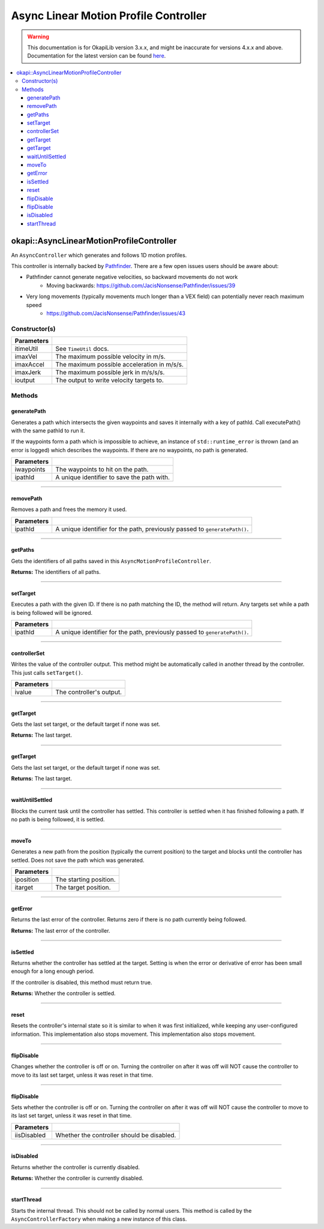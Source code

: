 ======================================
Async Linear Motion Profile Controller
======================================

.. warning:: This documentation is for OkapiLib version 3.x.x, and might be inaccurate for versions 4.x.x and above. Documentation for the latest version can be found
         `here <https://okapilib.github.io/OkapiLib/index.html>`_.

.. contents:: :local:

okapi::AsyncLinearMotionProfileController
=========================================

An ``AsyncController`` which generates and follows 1D motion profiles.

This controller is internally backed by `Pathfinder <https://github.com/JacisNonsense/Pathfinder>`_. There are a few open issues users should be aware about:

- Pathfinder cannot generate negative velocities, so backward movements do not work
    - Moving backwards: `<https://github.com/JacisNonsense/Pathfinder/issues/39>`_
- Very long movements (typically movements much longer than a VEX field) can potentially never reach maximum speed
    - `<https://github.com/JacisNonsense/Pathfinder/issues/43>`_

Constructor(s)
--------------

.. tabs ::
   .. tab :: Prototype
      .. highlight:: cpp
      ::

        AsyncLinearMotionProfileController(const TimeUtil &itimeUtil,
                                           double imaxVel, double imaxAccel, double imaxJerk,
                                           const std::shared_ptr<ControllerOutput<double>> &ioutput)

=============== ===================================================================
 Parameters
=============== ===================================================================
 itimeUtil       See ``TimeUtil`` docs.
 imaxVel         The maximum possible velocity in m/s.
 imaxAccel       The maximum possible acceleration in m/s/s.
 imaxJerk        The maximum possible jerk in m/s/s/s.
 ioutput         The output to write velocity targets to.
=============== ===================================================================

Methods
-------

generatePath
~~~~~~~~~~~~

Generates a path which intersects the given waypoints and saves it internally with a key of pathId.
Call executePath() with the same pathId to run it.

If the waypoints form a path which is impossible to achieve, an instance of ``std::runtime_error``
is thrown (and an error is logged) which describes the waypoints. If there are no waypoints, no
path is generated.

.. tabs ::
   .. tab :: Prototype
      .. highlight:: cpp
      ::

        void generatePath(std::initializer_list<double> iwaypoints, const std::string &ipathId)

============ ===============================================================
 Parameters
============ ===============================================================
 iwaypoints   The waypoints to hit on the path.
 ipathId      A unique identifier to save the path with.
============ ===============================================================

----

removePath
~~~~~~~~~~

Removes a path and frees the memory it used.

.. tabs ::
   .. tab :: Prototype
      .. highlight:: cpp
      ::

        void removePath(const std::string &ipathId)

============ ===============================================================
 Parameters
============ ===============================================================
 ipathId      A unique identifier for the path, previously passed to ``generatePath()``.
============ ===============================================================

----

getPaths
~~~~~~~~

Gets the identifiers of all paths saved in this ``AsyncMotionProfileController``.

.. tabs ::
   .. tab :: Prototype
      .. highlight:: cpp
      ::

        std::vector<std::string> getPaths()

**Returns:** The identifiers of all paths.

----

setTarget
~~~~~~~~~

Executes a path with the given ID. If there is no path matching the ID, the method will return.
Any targets set while a path is being followed will be ignored.

.. tabs ::
   .. tab :: Prototype
      .. highlight:: cpp
      ::

        void setTarget(std::string ipathId) override

============ ===============================================================
 Parameters
============ ===============================================================
 ipathId      A unique identifier for the path, previously passed to ``generatePath()``.
============ ===============================================================

----

controllerSet
~~~~~~~~~~~~~

Writes the value of the controller output. This method might be automatically called in another
thread by the controller. This just calls ``setTarget()``.

.. tabs ::
   .. tab :: Prototype
      .. highlight:: cpp
      ::

        void controllerSet(std::string ivalue) override

============ ===============================================================
 Parameters
============ ===============================================================
 ivalue       The controller's output.
============ ===============================================================

----

getTarget
~~~~~~~~~

Gets the last set target, or the default target if none was set.

.. tabs ::
   .. tab :: Prototype
      .. highlight:: cpp
      ::

        std::string getTarget() override

**Returns:** The last target.

----

getTarget
~~~~~~~~~

Gets the last set target, or the default target if none was set.

.. tabs ::
   .. tab :: Prototype
      .. highlight:: cpp
      ::

        std::string getTarget() const

**Returns:** The last target.

----

waitUntilSettled
~~~~~~~~~~~~~~~~

Blocks the current task until the controller has settled. This controller is settled when it has
finished following a path. If no path is being followed, it is settled.

.. tabs ::
   .. tab :: Prototype
      .. highlight:: cpp
      ::

        void waitUntilSettled() override

----

moveTo
~~~~~~

Generates a new path from the position (typically the current position) to the target and blocks
until the controller has settled. Does not save the path which was generated.

.. tabs ::
   .. tab :: Prototype
      .. highlight:: cpp
      ::

        void moveTo(double iposition, double itarget)

============ ===============================================================
 Parameters
============ ===============================================================
 iposition    The starting position.
 itarget      The target position.
============ ===============================================================

----

getError
~~~~~~~~

Returns the last error of the controller. Returns zero if there is no path currently
being followed.

.. tabs ::
   .. tab :: Prototype
      .. highlight:: cpp
      ::

        double getError() const override

**Returns:** The last error of the controller.

----

isSettled
~~~~~~~~~

Returns whether the controller has settled at the target. Setting is when the error or derivative
of error has been small enough for a long enough period.

If the controller is disabled, this method must return true.

.. tabs ::
   .. tab :: Prototype
      .. highlight:: cpp
      ::

        bool isSettled() override

**Returns:** Whether the controller is settled.

----

reset
~~~~~

Resets the controller's internal state so it is similar to when it was first initialized, while
keeping any user-configured information. This implementation also stops movement. This
implementation also stops movement.

.. tabs ::
   .. tab :: Prototype
      .. highlight:: cpp
      ::

        void reset() override

----

flipDisable
~~~~~~~~~~~

Changes whether the controller is off or on. Turning the controller on after it was off will NOT
cause the controller to move to its last set target, unless it was reset in that time.

.. tabs ::
   .. tab :: Prototype
      .. highlight:: cpp
      ::

        void flipDisable() override

----

flipDisable
~~~~~~~~~~~

Sets whether the controller is off or on. Turning the controller on after it was off will NOT
cause the controller to move to its last set target, unless it was reset in that time.

.. tabs ::
   .. tab :: Prototype
      .. highlight:: cpp
      ::

        void flipDisable(bool iisDisabled) override

============= ===============================================================
 Parameters
============= ===============================================================
 iisDisabled   Whether the controller should be disabled.
============= ===============================================================

----

isDisabled
~~~~~~~~~~

Returns whether the controller is currently disabled.

.. tabs ::
   .. tab :: Prototype
      .. highlight:: cpp
      ::

        bool isDisabled() override

**Returns:** Whether the controller is currently disabled.

----

startThread
~~~~~~~~~~~

Starts the internal thread. This should not be called by normal users. This method is called by the
``AsyncControllerFactory`` when making a new instance of this class.

.. tabs ::
   .. tab :: Prototype
      .. highlight:: cpp
      ::

        void startThread()
